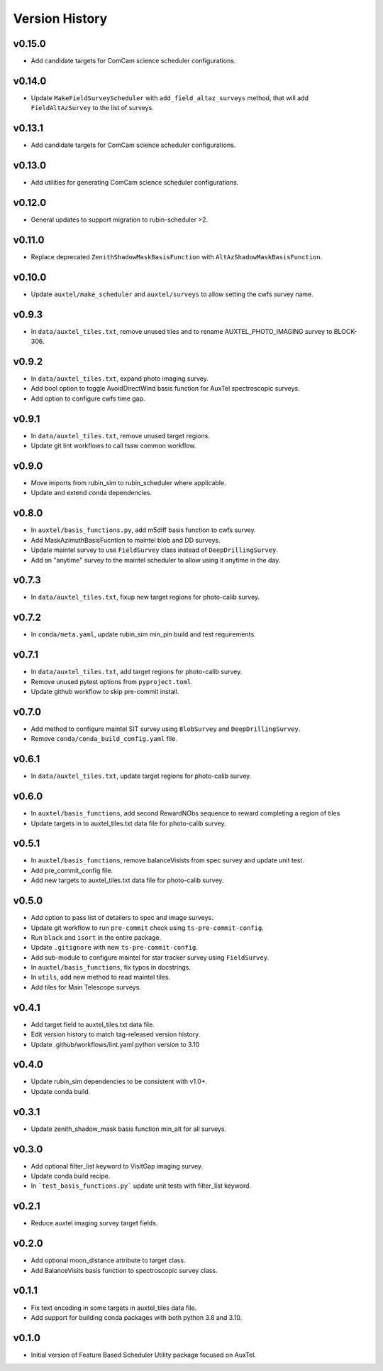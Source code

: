 .. _Version_History:

===============
Version History
===============

v0.15.0
-------

* Add candidate targets for ComCam science scheduler configurations.

v0.14.0
-------

* Update ``MakeFieldSurveyScheduler`` with ``add_field_altaz_surveys`` method, that will add ``FieldAltAzSurvey`` to the list of surveys.

v0.13.1
-------

* Add candidate targets for ComCam science scheduler configurations.

v0.13.0
-------

* Add utilities for generating ComCam science scheduler configurations.

v0.12.0
-------

* General updates to support migration to rubin-scheduler >2.

v0.11.0
-------

* Replace deprecated ``ZenithShadowMaskBasisFunction`` with ``AltAzShadowMaskBasisFunction``.

v0.10.0
-------

* Update ``auxtel/make_scheduler`` and ``auxtel/surveys`` to allow setting the cwfs survey name.

v0.9.3
------

* In ``data/auxtel_tiles.txt``, remove unused tiles and to rename AUXTEL_PHOTO_IMAGING survey to BLOCK-306.

v0.9.2
------
* In ``data/auxtel_tiles.txt``, expand photo imaging survey.
* Add bool option to toggle AvoidDirectWind basis function for AuxTel spectroscopic surveys.
* Add option to configure cwfs time gap. 

v0.9.1
------
* In ``data/auxtel_tiles.txt``, remove unused target regions.
* Update git lint workflows to call tssw common workflow. 

v0.9.0
------
* Move imports from rubin_sim to rubin_scheduler where applicable.
* Update and extend conda dependencies.

v0.8.0
------

* In ``auxtel/basis_functions.py``, add m5diff basis function to cwfs survey.
* Add MaskAzimuthBasisFucntion to maintel blob and DD surveys.
* Update maintel survey to use ``FieldSurvey`` class instead of ``DeepDrillingSurvey``.
* Add an "anytime" survey to the maintel scheduler to allow using it anytime in the day.

v0.7.3
------

* In ``data/auxtel_tiles.txt``, fixup new target regions for photo-calib survey.

v0.7.2
------

* In ``conda/meta.yaml``, update rubin_sim min_pin build and test requirements.

v0.7.1
------

* In ``data/auxtel_tiles.txt``, add target regions for photo-calib survey.
* Remove unused pytest options from ``pyproject.toml``.
* Update github workflow to skip pre-commit install.

v0.7.0
------

* Add method to configure maintel SIT survey using ``BlobSurvey`` and ``DeepDrillingSurvey``.
* Remove ``conda/conda_build_config.yaml`` file. 

v0.6.1
------

* In ``data/auxtel_tiles.txt``, update target regions for photo-calib survey.

v0.6.0
------

* In ``auxtel/basis_functions``, add second RewardNObs sequence to reward completing a region of tiles
* Update targets in to auxtel_tiles.txt data file for photo-calib survey. 


v0.5.1
------

* In ``auxtel/basis_functions``, remove balanceVisists from spec survey and update unit test. 
* Add pre_commit_config file. 
* Add new targets to auxtel_tiles.txt data file for photo-calib survey. 

v0.5.0
------

* Add option to pass list of detailers to spec and image surveys.
* Update git workflow to run ``pre-commit`` check using ``ts-pre-commit-config``.
* Run ``black`` and ``isort`` in the entire package.
* Update ``.gitignore`` with new ``ts-pre-commit-config``.
* Add sub-module to configure maintel for star tracker survey using ``FieldSurvey``.
* In ``auxtel/basis_functions``, fix typos in docstrings.
* In ``utils``, add new method to read maintel tiles.
* Add tiles for Main Telescope surveys.

v0.4.1
------

* Add target field to auxtel_tiles.txt data file.
* Edit version history to match tag-released version history.  
* Update .github/workflows/lint.yaml python version to 3.10

v0.4.0
------

* Update rubin_sim dependencies to be consistent with v1.0+.
* Update conda build.

v0.3.1
------

* Update zenith_shadow_mask basis function min_alt for all surveys.

v0.3.0
------

* Add optional filter_list keyword to VisitGap imaging survey.
* Update conda build recipe.
* In ```test_basis_functions.py``` update unit tests with filter_list keyword.

v0.2.1
------

* Reduce auxtel imaging survey target fields.

v0.2.0
------

* Add optional moon_distance attribute to target class.
* Add BalanceVisits basis function to spectroscopic survey class.

v0.1.1
------

* Fix text encoding in some targets in auxtel_tiles data file.
* Add support for building conda packages with both python 3.8 and 3.10.

v0.1.0
------

* Initial version of Feature Based Scheduler Utility package focused on AuxTel.
